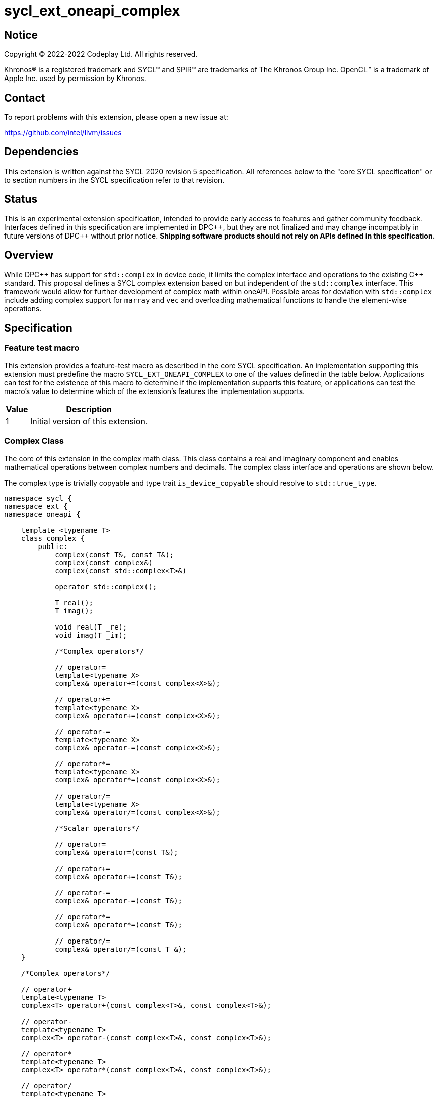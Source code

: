 = sycl_ext_oneapi_complex

:source-highlighter: coderay
:coderay-linenums-mode: table

// This section needs to be after the document title.
:doctype: book
:toc2:
:toc: left
:encoding: utf-8
:lang: en
:dpcpp: pass:[DPC++]

// Set the default source code type in this document to C++,
// for syntax highlighting purposes.  This is needed because
// docbook uses c++ and html5 uses cpp.
:language: {basebackend@docbook:c++:cpp}


== Notice

[%hardbreaks]
Copyright (C) 2022-2022 Codeplay Ltd.  All rights reserved.

Khronos(R) is a registered trademark and SYCL(TM) and SPIR(TM) are trademarks
of The Khronos Group Inc.  OpenCL(TM) is a trademark of Apple Inc. used by
permission by Khronos.


== Contact

To report problems with this extension, please open a new issue at:

https://github.com/intel/llvm/issues


== Dependencies

This extension is written against the SYCL 2020 revision 5 specification.  All
references below to the "core SYCL specification" or to section numbers in the
SYCL specification refer to that revision.

== Status

This is an experimental extension specification, intended to provide early
access to features and gather community feedback. Interfaces defined in this
specification are implemented in {dpcpp}, but they are not finalized and may
change incompatibly in future versions of {dpcpp} without prior notice.
*Shipping software products should not rely on APIs defined in this
specification.*

== Overview

While {dpcpp} has support for `std::complex` in device code, it limits the
complex interface and operations to the existing C++ standard. This proposal
defines a SYCL complex extension based on but independent of the `std::complex`
interface. This framework would allow for further development of complex math
within oneAPI. Possible areas for deviation with `std::complex` include adding
complex support for `marray` and `vec` and overloading mathematical
functions to handle the element-wise operations.

== Specification

=== Feature test macro

This extension provides a feature-test macro as described in the core SYCL
specification.  An implementation supporting this extension must predefine the
macro `SYCL_EXT_ONEAPI_COMPLEX` to one of the values defined in the table
below.  Applications can test for the existence of this macro to determine if
the implementation supports this feature, or applications can test the macro's
value to determine which of the extension's features the implementation
supports.

[%header,cols="1,5"]
|===
|Value
|Description

|1
|Initial version of this extension.
|===

=== Complex Class

The core of this extension in the complex math class. This class contains a real
and imaginary component and enables mathematical operations between complex
numbers and decimals. The complex class interface and operations are shown
below.

The complex type is trivially copyable and type trait `is_device_copyable`
should resolve to `std::true_type`.

```C++
namespace sycl {
namespace ext {
namespace oneapi {

    template <typename T>
    class complex {
        public:
            complex(const T&, const T&);
            complex(const complex&)
            complex(const std::complex<T>&)

            operator std::complex();

            T real();
            T imag();

            void real(T _re);
            void imag(T _im);

            /*Complex operators*/

            // operator=
            template<typename X>
            complex& operator+=(const complex<X>&);

            // operator+=
            template<typename X>
            complex& operator+=(const complex<X>&);

            // operator-=
            template<typename X>
            complex& operator-=(const complex<X>&);

            // operator*=
            template<typename X>
            complex& operator*=(const complex<X>&);

            // operator/=
            template<typename X>
            complex& operator/=(const complex<X>&);

            /*Scalar operators*/

            // operator=
            complex& operator=(const T&);

            // operator+=
            complex& operator+=(const T&);

            // operator-=
            complex& operator-=(const T&);

            // operator*=
            complex& operator*=(const T&);

            // operator/=
            complex& operator/=(const T &);
    }

    /*Complex operators*/

    // operator+
    template<typename T>
    complex<T> operator+(const complex<T>&, const complex<T>&);

    // operator-
    template<typename T>
    complex<T> operator-(const complex<T>&, const complex<T>&);

    // operator*
    template<typename T>
    complex<T> operator*(const complex<T>&, const complex<T>&);

    // operator/
    template<typename T>
    complex<T> operator/(const complex<T>&, const complex<T>&);

    // operator==
    template<typename T>
    bool operator==(const complex<T>&, const complex<T>&);

    // operator!=
    template<typename T>
    bool operator!=(const complex<T>&, const complex<T>&);

    /*Scalar operators*/

    // operator+
    template<typename T>
    complex<T> operator+(const complex<T>&, const T&);
    template<typename T>
    complex<T> operator+(const T&, const complex<T>&);

    // operator-
    template<typename T>
    complex<T> operator/(const complex<T>&, const T&);
    template<typename T>
    complex<T> operator/(const T>&, const complex<T>&);

    // operator==
    template<typename T>
    bool operator==(const complex<T>&, const T&);
    template<typename T>
    bool operator==(const T&, const complex<T>&);

    // operator!=
    template<typename T>
    bool operator!=(const complex<T>&, const T&);
    template<typename T>
    bool operator!=(const T&, const complex<T>&);

    /*Stream operator*/

    // operator<<
    template<typename T>
    const sycl::stream& operator<<(sycl::stream&, const complex<T>&);

} // namespace oneapi
} // namespace ext
} // namespace sycl
```

The class `sycl::oneapi::complex` class, has specializations
of `T`; `float`, `double`, and `sycl::half` defined.

```C++
namespace sycl {
namespace ext {
namespace oneapi {

    template<> class complex<double>;
    template<> class complex<float>;
    template<> class complex<sycl::half>;

} // namespace oneapi
} // namespace ext
} // namespace sycl
```

The `sycl::oneapi::ext::complex` specializations can be generalised similar
to existing SYCL arithmetic types. The generic type `gencomplex` is defined as
types `complex<double>`, `complex<float>`, `complex<sycl::half>`.

The table belows shows the operators defined by the SYCL complex interface
along with a description of its operation.

Note: When performing operations between complex numbers and decimals,
the decimal is treated as a complex number with a real component equal to
the decimal and an imaginary component equal to 0.


[%header,cols="5,5"]
|===
|Function
|Description

|`gencomplex& operator+=(const gencomplex& x);`
|Adds and assigns complex number x.
|`gencomplex& operator+=(const genfloat& x);`
|Adds and assigns scaler number x.
|`gencomplex& operator-=(const gencomplex& x);`
|Subtracts and assigns complex number x.
|`gencomplex& operator-=(const genfloat& x);`
|Subtracts and assigns scaler number x.
|`gencomplex& operator*=(const gencomplex& x);`
|Multiplies and assigns complex number x.
|`gencomplex& operator*=(const genfloat& x);`
|Multiplies and assigns scaler number x.
|`gencomplex& operator/=(const gencomplex& x);`
|Divides and assigns complex number x.
|`gencomplex& operator/=(const genfloat& x);`
|Divides and assigns scaler number x.
|`gencomplex operator+(const gencomplex& x, const gencomplex& y);`
|Adds complex numbers x and y and returns the value.
|`gencomplex operator+(const gencomplex& x, const genfloat& y);`
|Adds complex number x and decimal y and returns the value.
|`gencomplex operator+(const genfloat& x, const gencomplex& y);`
|Adds decimal x and complex number y and returns the value.
|`gencomplex operator-(const gencomplex& x, const gencomplex& y);`
|Subtracts complex values x and y and returns the value.
|`gencomplex operator-(const gencomplex& x, const genfloat& y);`
|Subtracts complex number x and decimal y and returns the value.
|`gencomplex operator-(const genfloat& x, const gencomplex& y);`
|Subtracts decimal x and complex number y and returns the value.
|`gencomplex operator*(const gencomplex& x, const gencomplex& y);`
|Multiplies complex numbers x and y and returns the value.
|`gencomplex operator*(const gencomplex& x, const genfloat& y);`
|Multiplies complex number x and decimal y and returns the value.
|`gencomplex operator*(const genfloat& x, const gencomplex& y);`
|Multiplies decimal x and complex number y and returns the value.
|`gencomplex operator/(const gencomplex& x, const gencomplex& y);`
|Divides complex numbers x and y and returns the value.
|`gencomplex operator/(const gencomplex& x, const genfloat& y);`
|Divides complex number x and decimal y and returns the value.
|`gencomplex operator/(const genfloat& x, const gencomplex& y);`
|Divides decimal x and complex number y and returns the value.
|`gencomplex operator==(const gencomplex& x, const gencomplex& y);`
|Compares complex numbers x and y and returns true if they are the same, otherwise false.
|`gencomplex operator==(const gencomplex& x, const genfloat& y);`
|Compares complex number x and decimal y and returns true if they are the same, otherwise false.
|`gencomplex operator==(const genfloat& x, const gencomplex& y);`
|Compares decimal x and complex number y and returns true if they are the same, otherwise false.
|`gencomplex operator!=(const gencomplex& x, const gencomplex& y);`
|Compares complex numbers x and y and returns true if they are different, otherwise false.
|`gencomplex operator!=(const gencomplex& x, const genfloat& y);`
|Compares complex number x and decimal y and returns true if they are different, otherwise false.
|`gencomplex operator!=(const genfloat& x, const gencomplex& y);`
|Compares decimal x and complex number y and returns true if they are different, otherwise false.
|`const sycl::stream& operator<<(sycl::stream& x, const gencomplex& y);`
|Streams the complex number y in the format "(real,imaginary)" into `sycl::stream` x and return the result.
|===


=== Mathematical operations

This proposal adds `sycl::ext::oneapi` namespace math functions accepting
`gencomplex` for the SYCL math functions, `abs`, `acos`, `asin`, `atan`,
`acosh`, `asinh`, `atanh`, `arg`, `conj`, `cos`, `cosh`, `exp`, `log`, `log10`,
`norm`, `polar`, `pow`, `proj`, `sin`, `sinh`, `sqrt`, `tan`, and `tanh`.
Each math function should follow the C++ standard for handling NaN's and Inf
values.

```C++
namespace sycl {
namespace ext {
namespace oneapi {

    genfloat abs(const gencomplex& x);

    gencomplex acos(const gencomplex& x);

    gencomplex asin(const gencomplex& x);

    gencomplex atan(const gencomplex& x);

    gencomplex acosh(const gencomplex& x);

    gencomplex asinh(const gencomplex& x);

    gencomplex atanh(const gencomplex& x);

    genfloat arg(const gencomplex& x);

    gencomplex conj(const gencomplex& x);

    gencomplex cos(const gencomplex& x);

    gencomplex cosh(const gencomplex& x);

    gencomplex exp(const gencomplex& x);

    gencomplex log(const gencomplex& x);

    gencomplex log10(const gencomplex& x);

    genfloat norm(const gencomplex& x);

    gencomplex polar(const genfloat& rho, const genfloat& theta = 0);

    gencomplex pow(const gencomplex& x, const genfloat& y);

    gencomplex pow(const gencomplex& x, const gencomplex& y);

    gencomplex pow(const genfloat& x, const gencomplex& y);

    gencomplex proj(const gencomplex& x);

    gencomplex sin(const gencomplex& x);

    gencomplex sinh(const gencomplex& x);

    gencomplex sqrt(const gencomplex& x);

    gencomplex tan(const gencomplex& x);

    gencomplex tanh(const gencomplex& x);

} // namespace oneapi
} // namespace ext
} // namespace sycl
```

The table below shows each function along with a description of its
mathematical operation.

[%header,cols="5,5"]
|===
|Function
|Description

|`genfloat abs(const gencomplex& x)`
|Compute the magnitude of complex number x.
|`gencomplex acos(const gencomplex& x)`
|Compute the inverse cosine of complex number x.
|`gencomplex asin(const gencomplex& x)`
|Compute the inverse sine of complex number x.
|`gencomplex atan(const gencomplex& x)`
|Compute the inverse tangent of complex number x.
|`gencomplex acosh(const gencomplex& x)`
|Compute the inverse hyperbolic cosine of complex number x.
|`gencomplex asinh(const gencomplex& x)`
|Compute the inverse hyperbolic sine of complex number x.
|`gencomplex atanh(const gencomplex& x)`
|Compute the inverse hyperbolic tangent of complex number x.
|`genfloat arg(const gencomplex& x);`
|Compute phase angle in radians of complex number x.
|`gencomplex conj(const gencomplex& x)`
|Compute the conjugate of complex number x.
|`gencomplex cos(const gencomplex& x)`
|Compute the cosine of complex number x.
|`gencomplex cosh(const gencomplex& x)`
|Compute the hyperbolic cosine of complex number x.
|`gencomplex exp(const gencomplex& x)`
|Compute the base-e exponent of complex number x.
|`gencomplex log(const gencomplex& x)`
|Compute the natural log of complex number x.
|`gencomplex log10(const gencomplex& x)`
|Compute the base-10 log of complex number x.
|`genfloat norm(const gencomplex& x)`
|Compute the squared magnitude of complex number x.
|`gencomplex polar(const genfloat& rho, const genfloat& theta = 0)`
|Construct a complex number from polar coordinates with mangitude rho and angle theta.
|`gencomplex pow(const gencomplex& x, const genfloat& y)`
|Compute complex number x raised to the power of decimal number y.
|`gencomplex pow(const gencomplex& x, const gencomplex& y)`
|Compute complex number x raised to the power of complex number y.
|`gencomplex pow(const genfloat& x, const gencomplex& y)`
|Compute decimal number x raised to the power of complex number y.
|`gencomplex proj(const gencomplex& x)`
|Compute the projection of complex number x.
|`gencomplex sin(const gencomplex& x)`
|Compute the sine of complex number x.
|`gencomplex sinh(const gencomplex& x)`
|Compute the hyperbolic sine of complex number x.
|`gencomplex sqrt(const gencomplex& x)`
|Compute the square root of complex number x.
|`gencomplex tan(const gencomplex& x)`
|Compute the tangent of complex number x.
|`gencomplex tanh(const gencomplex& x)`
|Compute the hyperbolic tangent of complex number x.
|===

== Implementation notes

The complex mathematical operations can all be defined using SYCL built-ins.
Therefore, implementing complex with SYCL built-ins would allow any backend
with SYCL built-ins to support `sycl::ext::oneapi::complex`. The current
implementation of `std::complex` relies on `libdevice`, which requires
adjusting and altering the clang driver. This additional work would not be
necessary for adding complex support with this extension.

== Issues

The motivation for adding this extension is to allow for complex support of
`marray` and `vec`. This raises the issue of if this should be represented as
an array of structs or a struct of arrays. The advantage of having an array
of structs is that this is the most intuitive format for the user. As the
user is likely thinking about the problem as a vector of complex numbers.
However, this would cause the real and imaginary vectors to be non-contiguous.
Conversely, having a struct of arrays would be less intuitive but would keep
the vector's memory contiguous.
